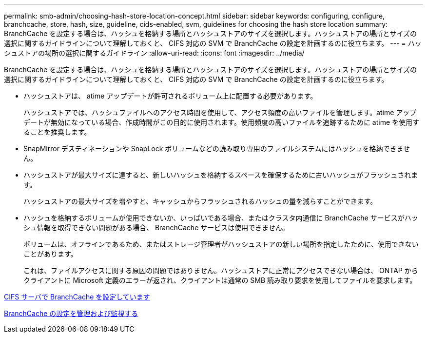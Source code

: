 ---
permalink: smb-admin/choosing-hash-store-location-concept.html 
sidebar: sidebar 
keywords: configuring, configure, branchcache, store, hash, size, guideline, cids-enabled, svm, guidelines for choosing the hash store location 
summary: BranchCache を設定する場合は、ハッシュを格納する場所とハッシュストアのサイズを選択します。ハッシュストアの場所とサイズの選択に関するガイドラインについて理解しておくと、 CIFS 対応の SVM で BranchCache の設定を計画するのに役立ちます。 
---
= ハッシュストアの場所の選択に関するガイドライン
:allow-uri-read: 
:icons: font
:imagesdir: ../media/


[role="lead"]
BranchCache を設定する場合は、ハッシュを格納する場所とハッシュストアのサイズを選択します。ハッシュストアの場所とサイズの選択に関するガイドラインについて理解しておくと、 CIFS 対応の SVM で BranchCache の設定を計画するのに役立ちます。

* ハッシュストアは、 atime アップデートが許可されるボリューム上に配置する必要があります。
+
ハッシュストアでは、ハッシュファイルへのアクセス時間を使用して、アクセス頻度の高いファイルを管理します。atime アップデートが無効になっている場合、作成時間がこの目的に使用されます。使用頻度の高いファイルを追跡するために atime を使用することを推奨します。

* SnapMirror デスティネーションや SnapLock ボリュームなどの読み取り専用のファイルシステムにはハッシュを格納できません。
* ハッシュストアが最大サイズに達すると、新しいハッシュを格納するスペースを確保するために古いハッシュがフラッシュされます。
+
ハッシュストアの最大サイズを増やすと、キャッシュからフラッシュされるハッシュの量を減らすことができます。

* ハッシュを格納するボリュームが使用できないか、いっぱいである場合、またはクラスタ内通信に BranchCache サービスがハッシュ情報を取得できない問題がある場合、 BranchCache サービスは使用できません。
+
ボリュームは、オフラインであるため、またはストレージ管理者がハッシュストアの新しい場所を指定したために、使用できないことがあります。

+
これは、ファイルアクセスに関する原因の問題ではありません。ハッシュストアに正常にアクセスできない場合は、 ONTAP からクライアントに Microsoft 定義のエラーが返され、クライアントは通常の SMB 読み取り要求を使用してファイルを要求します。



xref:configure-branchcache-task.adoc[CIFS サーバで BranchCache を設定しています]

xref:manage-monitor-branchcache-config-concept.adoc[BranchCache の設定を管理および監視する]
